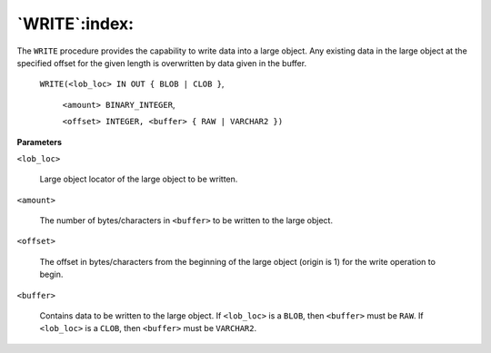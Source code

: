 .. raw:: latex

   \newpage

`WRITE`:index:
--------------

The ``WRITE`` procedure provides the capability to write data into a large
object. Any existing data in the large object at the specified offset
for the given length is overwritten by data given in the buffer.

    ``WRITE(<lob_loc> IN OUT { BLOB | CLOB }``,

      ``<amount> BINARY_INTEGER``,

      ``<offset> INTEGER, <buffer> { RAW | VARCHAR2 })``

**Parameters**

``<lob_loc>``

    Large object locator of the large object to be written.

``<amount>``

    The number of bytes/characters in ``<buffer>`` to be written to the large
    object.

``<offset>``

    The offset in bytes/characters from the beginning of the large object
    (origin is 1) for the write operation to begin.

``<buffer>``

    Contains data to be written to the large object. If ``<lob_loc>`` is a
    ``BLOB``, then ``<buffer>`` must be ``RAW``. If ``<lob_loc>`` is a ``CLOB``, then ``<buffer>``
    must be ``VARCHAR2``.
